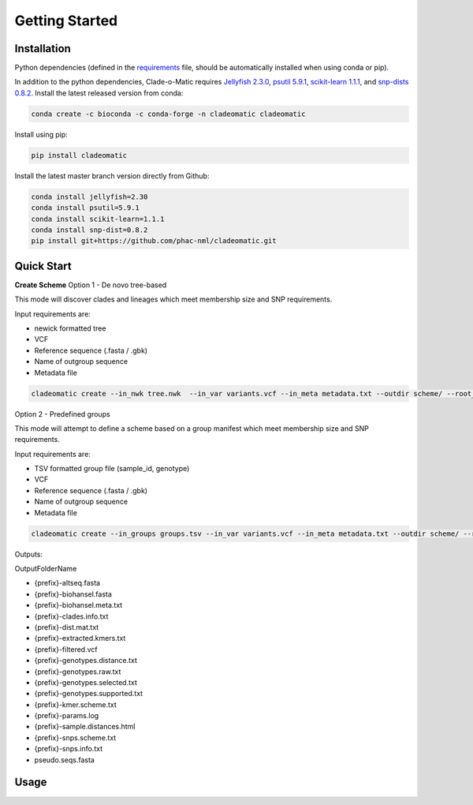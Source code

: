 Getting Started
===============

.. _installation:

**Installation**
----------------
Python dependencies (defined in the `requirements <https://github.com/phac-nml/cladeomatic/blob/main/requirements.txt>`_ file, should be automatically installed when using conda or pip).

In addition to the python dependencies, Clade-o-Matic requires `Jellyfish 2.3.0 <https://github.com/gmarcais/Jellyfish/>`_, `psutil 5.9.1 <https://github.com/giampaolo/psutil>`_, `scikit-learn 1.1.1 <https://scikit-learn.org>`_, and `snp-dists 0.8.2 <https://github.com/tseemann/snp-dists>`_.
Install the latest released version from conda:

.. code-block:: console

    conda create -c bioconda -c conda-forge -n cladeomatic cladeomatic

Install using pip:

.. code-block:: console

    pip install cladeomatic

Install the latest master branch version directly from Github:

.. code-block:: console

    conda install jellyfish=2.30
    conda install psutil=5.9.1
    conda install scikit-learn=1.1.1
    conda install snp-dist=0.8.2
    pip install git+https://github.com/phac-nml/cladeomatic.git

.. _quickstart:

**Quick Start**
---------------
**Create Scheme**
Option 1 - De novo tree-based

This mode will discover clades and lineages which meet membership size and SNP requirements.

Input requirements are:

* newick formatted tree
* VCF
* Reference sequence (.fasta / .gbk)
* Name of outgroup sequence
* Metadata file

.. code-block:: console

    cladeomatic create --in_nwk tree.nwk  --in_var variants.vcf --in_meta metadata.txt --outdir scheme/ --root_name ref --reference ref.gbk

Option 2 - Predefined groups

This mode will attempt to define a scheme based on a group manifest which meet membership size and SNP requirements.

Input requirements are:

* TSV formatted group file (sample_id, genotype)
* VCF
* Reference sequence (.fasta / .gbk)
* Name of outgroup sequence
* Metadata file

.. code-block:: console

    cladeomatic create --in_groups groups.tsv --in_var variants.vcf --in_meta metadata.txt --outdir scheme/ --root_name ref --reference ref.gbk


Outputs:

OutputFolderName

* {prefix}-altseq.fasta
* {prefix}-biohansel.fasta
* {prefix}-biohansel.meta.txt
* {prefix}-clades.info.txt
* {prefix}-dist.mat.txt
* {prefix}-extracted.kmers.txt
* {prefix}-filtered.vcf
* {prefix}-genotypes.distance.txt
* {prefix}-genotypes.raw.txt
* {prefix}-genotypes.selected.txt
* {prefix}-genotypes.supported.txt
* {prefix}-kmer.scheme.txt
* {prefix}-params.log
* {prefix}-sample.distances.html
* {prefix}-snps.scheme.txt
* {prefix}-snps.info.txt
* pseudo.seqs.fasta

.. _usage:

**Usage**
---------

